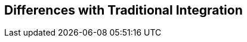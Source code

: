 :data-uri:
:numbered!:
:noaudio:

:scrollbar:

== Differences with Traditional Integration



ifdef::showscript[]

=== Transcript


endif::showscript[]
